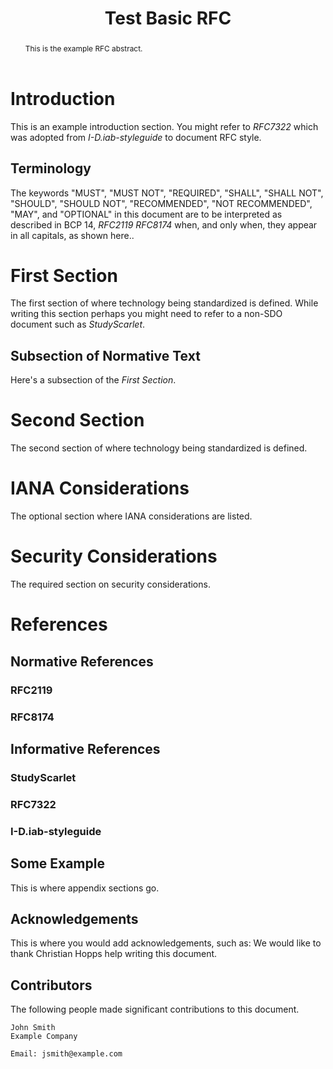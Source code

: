 # -*- fill-column: 69; org-confirm-babel-evaluate: nil -*-
#+STARTUP: align entitiespretty hidestars inlineimages latexpreview noindent showall
#
#+TITLE: Test Basic RFC
#
#+RFC_NAME: draft-test-basic
#+RFC_AREA: routing
#+RFC_WORKGROUP: lsr
#+RFC_VERSION: 00
#+RFC_AUTHORS: (("Christian Hopps" "chopps@labn.net" "LabN Consulting, L.L.C.") ("Author Two" "atwo@example.com" "Ex. Company"))
#+RFC_XML_VERSION: 3
#
# Do: title, table-of-contents ::fixed-width-sections |tables
# Do: ^:sup/sub with curly -:special-strings *:emphasis
# Don't: prop:no-prop-drawers \n:preserve-linebreaks ':use-smart-quotes
#+OPTIONS: prop:nil title:t toc:t \n:nil ::t |:t ^:{} -:t *:t ':nil

#+begin_abstract
This is the example RFC abstract.
#+end_abstract

* Introduction

This is an example introduction section. You might refer to [[RFC7322]] which was
adopted from [[I-D.iab-styleguide]] to document RFC style.

** Terminology

The keywords "MUST", "MUST NOT", "REQUIRED", "SHALL", "SHALL NOT",
"SHOULD", "SHOULD NOT", "RECOMMENDED", "NOT RECOMMENDED", "MAY", and
"OPTIONAL" in this document are to be interpreted as described in BCP
14, [[RFC2119]] [[RFC8174]] when, and only when, they appear in all
capitals, as shown here..

* First Section

The first section of where technology being standardized is defined. While
writing this section perhaps you might need to refer to a non-SDO document such
as [[StudyScarlet]].

** Subsection of Normative Text

Here's a subsection of the [[First Section]].

* Second Section

The second section of where technology being standardized is defined.

* IANA Considerations

The optional section where IANA considerations are listed.

* Security Considerations

The required section on security considerations.

* References
** Normative References
*** RFC2119
*** RFC8174
** Informative References
*** StudyScarlet
    :PROPERTIES:
    :REF_TITLE: A Study In Scarlet
    :REF_AUTHOR: Sir Arthur Conan Doyle
    :REF_DATE: Nov 1887
    :REF_CONTENT: Beeton's Christmas Annual, Ward Lock & Co
    :END:
*** RFC7322
*** I-D.iab-styleguide

** Some Example

This is where appendix sections go.

** Acknowledgements

This is where you would add acknowledgements, such as: We would like to thank
Christian Hopps help writing this document.

** Contributors
The following people made significant contributions to this document.

#+begin_example
   John Smith
   Example Company

   Email: jsmith@example.com
#+end_example
